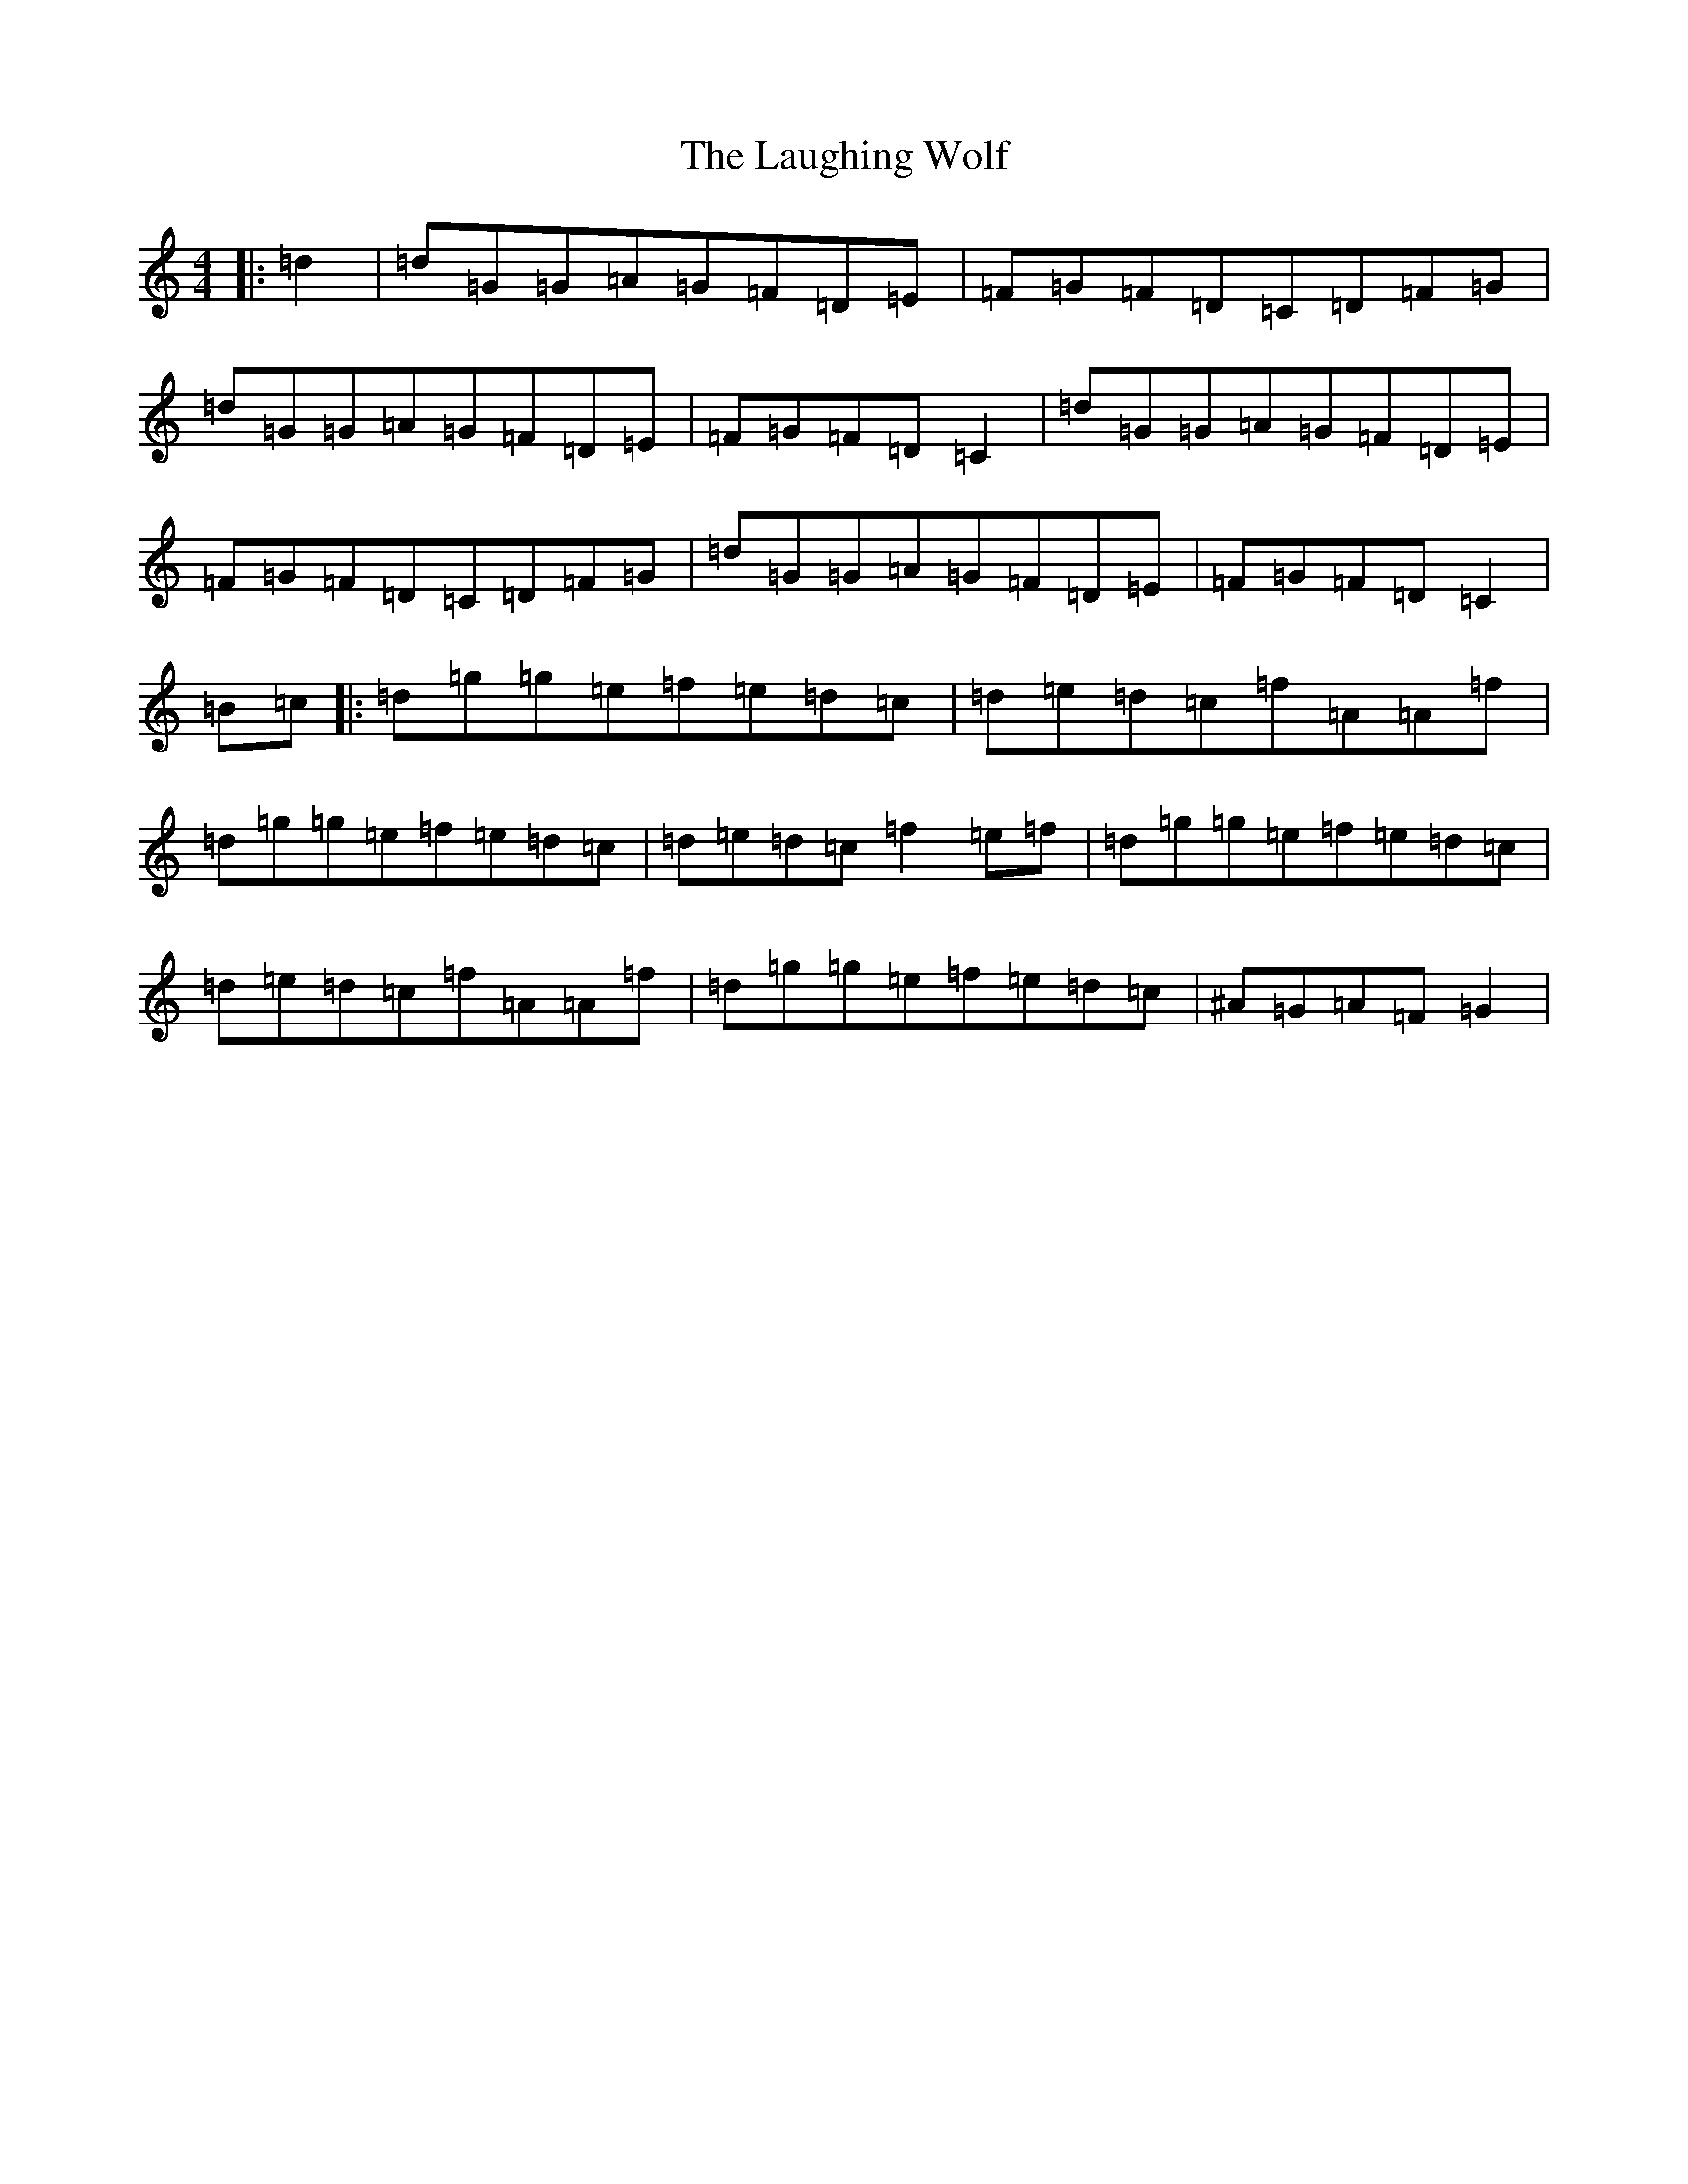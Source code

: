 X: 12194
T: Laughing Wolf, The
S: https://thesession.org/tunes/1982#setting1982
R: hornpipe
M:4/4
L:1/8
K: C Major
|:=d2|=d=G=G=A=G=F=D=E|=F=G=F=D=C=D=F=G|=d=G=G=A=G=F=D=E|=F=G=F=D=C2|=d=G=G=A=G=F=D=E|=F=G=F=D=C=D=F=G|=d=G=G=A=G=F=D=E|=F=G=F=D=C2|=B=c|:=d=g=g=e=f=e=d=c|=d=e=d=c=f=A=A=f|=d=g=g=e=f=e=d=c|=d=e=d=c=f2=e=f|=d=g=g=e=f=e=d=c|=d=e=d=c=f=A=A=f|=d=g=g=e=f=e=d=c|^A=G=A=F=G2|